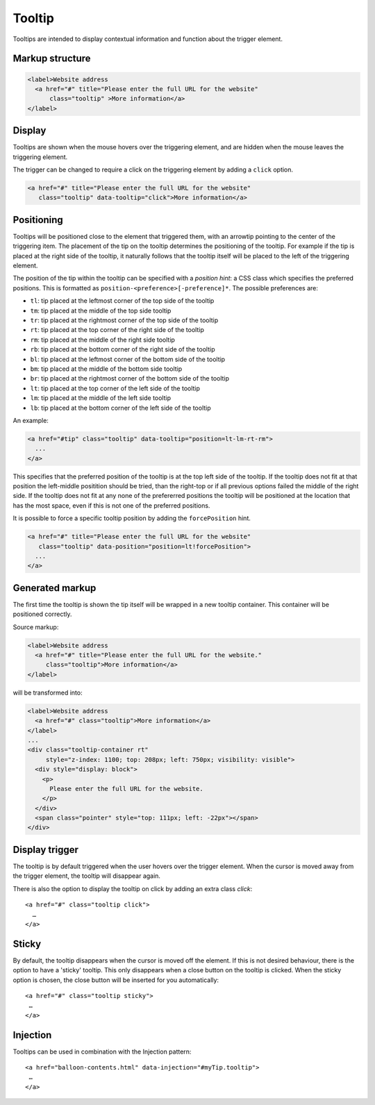 Tooltip
=======

Tooltips are intended to display contextual information and function about the trigger element. 

Markup structure
----------------

.. code-block:: html

   <label>Website address
     <a href="#" title="Please enter the full URL for the website"
         class="tooltip" >More information</a>
   </label>

Display
-------
Tooltips are shown when the mouse hovers over the triggering element, and
are hidden when the mouse leaves the triggering element.

The trigger can be changed to require a click on the triggering element by
adding a ``click`` option.

.. code-block:: html

   <a href="#" title="Please enter the full URL for the website"
      class="tooltip" data-tooltip="click">More information</a>


Positioning
-----------
Tooltips will be positioned close to the element that triggered them, with
an arrowtip pointing to the center of the triggering item. The placement
of the tip on the tooltip determines the positioning of the tooltip. For
example if the tip is placed at the right side of the tooltip, it naturally
follows that the tooltip itself will be placed to the left of the triggering
element.

The position of the tip within the tooltip can be specified with a
*position hint*: a CSS class which specifies the preferred positions. This
is formatted as ``position-<preference>[-preference]*``. The possible
preferences are:

* ``tl``: tip placed at the leftmost corner of the top side of the tooltip
* ``tm``: tip placed at the middle of the top side tooltip
* ``tr``: tip placed at the rightmost corner of the top side of the tooltip
* ``rt``: tip placed at the top corner of the right side of the tooltip
* ``rm``: tip placed at the middle of the right side tooltip
* ``rb``: tip placed at the bottom corner of the right side of the tooltip
* ``bl``: tip placed at the leftmost corner of the bottom side of the tooltip
* ``bm``: tip placed at the middle of the bottom side tooltip
* ``br``: tip placed at the rightmost corner of the bottom side of the tooltip
* ``lt``: tip placed at the top corner of the left side of the tooltip
* ``lm``: tip placed at the middle of the left side tooltip
* ``lb``: tip placed at the bottom corner of the left side of the tooltip

An example:

.. code-block:: html

   <a href="#tip" class="tooltip" data-tooltip="position=lt-lm-rt-rm">
     ...
   </a>

This specifies that the preferred position of the tooltip is at the top
left side of the tooltip. If the tooltip does not fit at that position
the left-middle positition should be tried, than the right-top or if
all previous options failed the middle of the right side. If the tooltip does
not fit at any none of the prefererred positions the tooltip will be
positioned at the location that has the most space, even if this is not
one of the preferred positions.

It is possible to force a specific tooltip position by adding the
``forcePosition`` hint.

.. code-block::  html

   <a href="#" title="Please enter the full URL for the website"
      class="tooltip" data-position="position=lt!forcePosition">
     ...
   </a>

Generated markup
----------------

The first time the tooltip is shown the tip itself will be wrapped in a
new tooltip container. This container will be positioned correctly.

Source markup:

.. code-block:: html

   <label>Website address
     <a href="#" title="Please enter the full URL for the website."
        class="tooltip">More information</a>
   </label>

will be transformed into:

.. code-block:: html

   <label>Website address
     <a href="#" class="tooltip">More information</a>
   </label>
   ...
   <div class="tooltip-container rt"
        style="z-index: 1100; top: 208px; left: 750px; visibility: visible">
     <div style="display: block">
       <p>
         Please enter the full URL for the website.
       </p>
     </div>
     <span class="pointer" style="top: 111px; left: -22px"></span>
   </div>

Display trigger
--------------

The tooltip is by default triggered when the user hovers over the trigger element. When the cursor is moved away from the trigger element, the tooltip will disappear again. 

There is also the option to display the tooltip on click by adding an extra class `click`::

   <a href="#" class="tooltip click">
     …
   </a>

Sticky
------

By default, the tooltip disappears when the cursor is moved off the element. If this is not desired behaviour, there is the option to have a 'sticky' tooltip. This only disappears when a close button on the tooltip is clicked. When the sticky option is chosen, the close button will be inserted for you automatically::

   <a href="#" class="tooltip sticky">
    …
   </a>

Injection
---------

Tooltips can be used in combination with the Injection pattern::

   <a href="balloon-contents.html" data-injection="#myTip.tooltip">
    …
   </a>